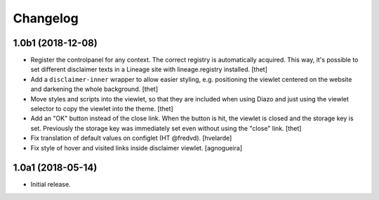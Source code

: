 Changelog
=========

1.0b1 (2018-12-08)
------------------

- Register the controlpanel for any context.
  The correct registry is automatically acquired.
  This way, it's possible to set different disclaimer texts in a Lineage site with lineage.registry installed.
  [thet]

- Add a ``disclaimer-inner`` wrapper to allow easier styling, e.g. positioning the viewlet centered on the website and darkening the whole background.
  [thet]

- Move styles and scripts into the viewlet, so that they are included when using Diazo and just using the viewlet selector to copy the viewlet into the theme.
  [thet]

- Add an "OK" button instead of the close link.
  When the button is hit, the viewlet is closed and the storage key is set.
  Previously the storage key was immediately set even without using the "close" link.
  [thet]

- Fix translation of default values on configlet (HT @fredvd).
  [hvelarde]

- Fix style of hover and visited links inside disclaimer viewlet.
  [agnogueira]


1.0a1 (2018-05-14)
------------------

- Initial release.
